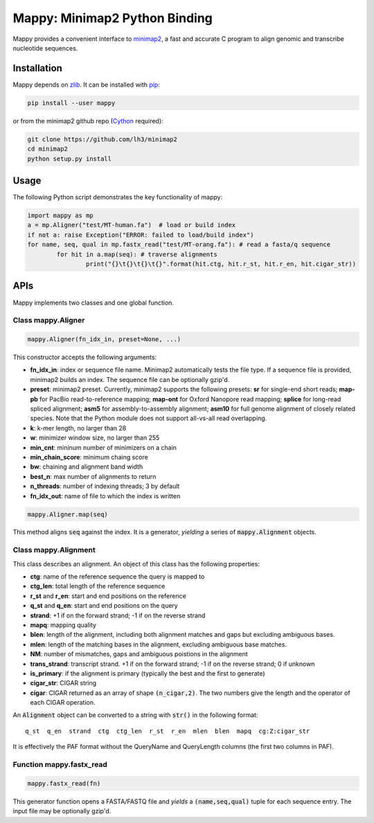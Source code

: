 ==============================
Mappy: Minimap2 Python Binding
==============================

Mappy provides a convenient interface to `minimap2
<https://github.com/lh3/minimap2>`_, a fast and accurate C program to align
genomic and transcribe nucleotide sequences.

Installation
------------

Mappy depends on `zlib <http://zlib.net>`_. It can be installed with `pip
<https://en.wikipedia.org/wiki/Pip_(package_manager)>`_:

.. code:: shell

	pip install --user mappy

or from the minimap2 github repo (`Cython <http://cython.org>`_ required):

.. code:: shell

	git clone https://github.com/lh3/minimap2
	cd minimap2
	python setup.py install

Usage
-----

The following Python script demonstrates the key functionality of mappy:

.. code:: python

	import mappy as mp
	a = mp.Aligner("test/MT-human.fa")  # load or build index
	if not a: raise Exception("ERROR: failed to load/build index")
	for name, seq, qual in mp.fastx_read("test/MT-orang.fa"): # read a fasta/q sequence
		for hit in a.map(seq): # traverse alignments
			print("{}\t{}\t{}\t{}".format(hit.ctg, hit.r_st, hit.r_en, hit.cigar_str))

APIs
----

Mappy implements two classes and one global function.

Class mappy.Aligner
~~~~~~~~~~~~~~~~~~~

.. code:: python

	mappy.Aligner(fn_idx_in, preset=None, ...)

This constructor accepts the following arguments:

* **fn_idx_in**: index or sequence file name. Minimap2 automatically tests the
  file type. If a sequence file is provided, minimap2 builds an index. The
  sequence file can be optionally gzip'd.

* **preset**: minimap2 preset. Currently, minimap2 supports the following
  presets: **sr** for single-end short reads; **map-pb** for PacBio
  read-to-reference mapping; **map-ont** for Oxford Nanopore read mapping;
  **splice** for long-read spliced alignment; **asm5** for assembly-to-assembly
  alignment; **asm10** for full genome alignment of closely related species. Note
  that the Python module does not support all-vs-all read overlapping.

* **k**: k-mer length, no larger than 28

* **w**: minimizer window size, no larger than 255

* **min_cnt**: mininum number of minimizers on a chain

* **min_chain_score**: minimum chaing score

* **bw**: chaining and alignment band width

* **best_n**: max number of alignments to return

* **n_threads**: number of indexing threads; 3 by default

* **fn_idx_out**: name of file to which the index is written

.. code:: python

	mappy.Aligner.map(seq)

This method aligns :code:`seq` against the index. It is a generator, *yielding*
a series of :code:`mappy.Alignment` objects.

Class mappy.Alignment
~~~~~~~~~~~~~~~~~~~~~

This class describes an alignment. An object of this class has the following
properties:

* **ctg**: name of the reference sequence the query is mapped to

* **ctg_len**: total length of the reference sequence

* **r_st** and **r_en**: start and end positions on the reference

* **q_st** and **q_en**: start and end positions on the query

* **strand**: +1 if on the forward strand; -1 if on the reverse strand

* **mapq**: mapping quality

* **blen**: length of the alignment, including both alignment matches and gaps
  but excluding ambiguous bases.

* **mlen**: length of the matching bases in the alignment, excluding ambiguous
  base matches.

* **NM**: number of mismatches, gaps and ambiguous poistions in the alignment

* **trans_strand**: transcript strand. +1 if on the forward strand; -1 if on the
  reverse strand; 0 if unknown

* **is_primary**: if the alignment is primary (typically the best and the first
  to generate)

* **cigar_str**: CIGAR string

* **cigar**: CIGAR returned as an array of shape :code:`(n_cigar,2)`. The two
  numbers give the length and the operator of each CIGAR operation.

An :code:`Alignment` object can be converted to a string with :code:`str()` in
the following format:

::

	q_st  q_en  strand  ctg  ctg_len  r_st  r_en  mlen  blen  mapq  cg:Z:cigar_str

It is effectively the PAF format without the QueryName and QueryLength columns
(the first two columns in PAF).

Function mappy.fastx_read
~~~~~~~~~~~~~~~~~~~~~~~~~

.. code:: python

	mappy.fastx_read(fn)

This generator function opens a FASTA/FASTQ file and *yields* a
:code:`(name,seq,qual)` tuple for each sequence entry. The input file may be
optionally gzip'd.
